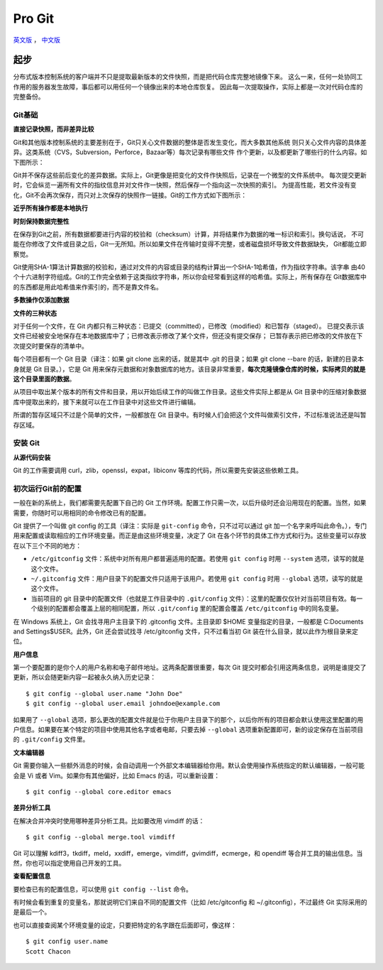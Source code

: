 Pro Git
===========

`英文版 <http://git-scm.com/book>`_ ， `中文版 <http://git-scm.com/book/zh>`_

起步
--------

分布式版本控制系统的客户端并不只是提取最新版本的文件快照，而是把代码仓库完整地镜像下来。
这么一来，任何一处协同工作用的服务器发生故障，事后都可以用任何一个镜像出来的本地仓库恢复。
因此每一次提取操作，实际上都是一次对代码仓库的完整备份。

Git基础
^^^^^^^^^^

**直接记录快照，而非差异比较**

Git和其他版本控制系统的主要差别在于，Git只关心文件数据的整体是否发生变化，而大多数其他系统
则只关心文件内容的具体差异。这类系统（CVS，Subversion，Perforce，Bazaar等）每次记录有哪些文件
作个更新，以及都更新了哪些行的什么内容。如下图所示：

.. image:: /_static/pics/save_diff.png

Git并不保存这些前后变化的差异数据。实际上，Git更像是把变化的文件作快照后，记录在一个微型的文件系统中。
每次提交更新时，它会纵览一遍所有文件的指纹信息并对文件作一快照，然后保存一个指向这一次快照的索引。
为提高性能，若文件没有变化，Git不会再次保存，而只对上次保存的快照作一链接。Git的工作方式如下图所示：

.. image:: /_static/pics/git_snapshot_way.png

**近乎所有操作都是本地执行**

**时刻保持数据完整性**

在保存到Git之前，所有数据都要进行内容的校验和（checksum）计算，并将结果作为数据的唯一标识和索引。换句话说，
不可能在你修改了文件或目录之后，Git一无所知。所以如果文件在传输时变得不完整，或者磁盘损坏导致文件数据缺失，
Git都能立即察觉。

Git使用SHA-1算法计算数据的校验和，通过对文件的内容或目录的结构计算出一个SHA-1哈希值，作为指纹字符串。该字串
由40个十六进制字符组成。Git的工作完全依赖于这类指纹字符串，所以你会经常看到这样的哈希值。实际上，所有保存在
Git数据库中的东西都是用此哈希值来作索引的，而不是靠文件名。

**多数操作仅添加数据**

**文件的三种状态**

对于任何一个文件，在 Git 内都只有三种状态：已提交（committed），已修改（modified）和已暂存（staged）。
已提交表示该文件已经被安全地保存在本地数据库中了；已修改表示修改了某个文件，但还没有提交保存；
已暂存表示把已修改的文件放在下次提交时要保存的清单中。

每个项目都有一个 Git 目录（译注：如果 git clone 出来的话，就是其中 .git 的目录；如果 git clone --bare 的话，新建的目录本身就是 Git 目录。），它是 Git 用来保存元数据和对象数据库的地方。该目录非常重要，**每次克隆镜像仓库的时候，实际拷贝的就是这个目录里面的数据**。

从项目中取出某个版本的所有文件和目录，用以开始后续工作的叫做工作目录。这些文件实际上都是从 Git 目录中的压缩对象数据库中提取出来的，接下来就可以在工作目录中对这些文件进行编辑。

所谓的暂存区域只不过是个简单的文件，一般都放在 Git 目录中。有时候人们会把这个文件叫做索引文件，不过标准说法还是叫暂存区域。

安装 Git
^^^^^^^^^^

**从源代码安装**

Git 的工作需要调用 curl，zlib，openssl，expat，libiconv 等库的代码，所以需要先安装这些依赖工具。

初次运行Git前的配置
^^^^^^^^^^^^^^^^^^^^

一般在新的系统上，我们都需要先配置下自己的 Git 工作环境。配置工作只需一次，以后升级时还会沿用现在的配置。当然，如果需要，你随时可以用相同的命令修改已有的配置。

Git 提供了一个叫做 git config 的工具（译注：实际是 ``git-config`` 命令，只不过可以通过 git 加一个名字来呼叫此命令。），专门用来配置或读取相应的工作环境变量。而正是由这些环境变量，决定了 Git 在各个环节的具体工作方式和行为。这些变量可以存放在以下三个不同的地方：

- ``/etc/gitconfig`` 文件：系统中对所有用户都普遍适用的配置。若使用 ``git config`` 时用 ``--system`` 选项，读写的就是这个文件。
- ``~/.gitconfig`` 文件：用户目录下的配置文件只适用于该用户。若使用 ``git config`` 时用 ``--global`` 选项，读写的就是这个文件。
- 当前项目的 git 目录中的配置文件（也就是工作目录中的 ``.git/config`` 文件）：这里的配置仅仅针对当前项目有效。每一个级别的配置都会覆盖上层的相同配置，所以 ``.git/config`` 里的配置会覆盖 ``/etc/gitconfig`` 中的同名变量。

在 Windows 系统上，Git 会找寻用户主目录下的 .gitconfig 文件。主目录即 $HOME 变量指定的目录，一般都是 C:\Documents and Settings\$USER。此外，Git 还会尝试找寻 /etc/gitconfig 文件，只不过看当初 Git 装在什么目录，就以此作为根目录来定位。

**用户信息**

第一个要配置的是你个人的用户名称和电子邮件地址。这两条配置很重要，每次 Git 提交时都会引用这两条信息，说明是谁提交了更新，所以会随更新内容一起被永久纳入历史记录：
::

    $ git config --global user.name "John Doe"
    $ git config --global user.email johndoe@example.com

如果用了 ``--global`` 选项，那么更改的配置文件就是位于你用户主目录下的那个，以后你所有的项目都会默认使用这里配置的用户信息。如果要在某个特定的项目中使用其他名字或者电邮，只要去掉 ``--global`` 选项重新配置即可，新的设定保存在当前项目的 ``.git/config`` 文件里。

**文本编辑器**

Git 需要你输入一些额外消息的时候，会自动调用一个外部文本编辑器给你用。默认会使用操作系统指定的默认编辑器，一般可能会是 Vi 或者 Vim。如果你有其他偏好，比如 Emacs 的话，可以重新设置：
::

    $ git config --global core.editor emacs

**差异分析工具**

在解决合并冲突时使用哪种差异分析工具。比如要改用 vimdiff 的话：
::

    $ git config --global merge.tool vimdiff

Git 可以理解 kdiff3，tkdiff，meld，xxdiff，emerge，vimdiff，gvimdiff，ecmerge，和 opendiff 等合并工具的输出信息。当然，你也可以指定使用自己开发的工具。

**查看配置信息**

要检查已有的配置信息，可以使用 ``git config --list`` 命令。

有时候会看到重复的变量名，那就说明它们来自不同的配置文件（比如 /etc/gitconfig 和 ~/.gitconfig），不过最终 Git 实际采用的是最后一个。

也可以直接查阅某个环境变量的设定，只要把特定的名字跟在后面即可，像这样：
::

    $ git config user.name
    Scott Chacon